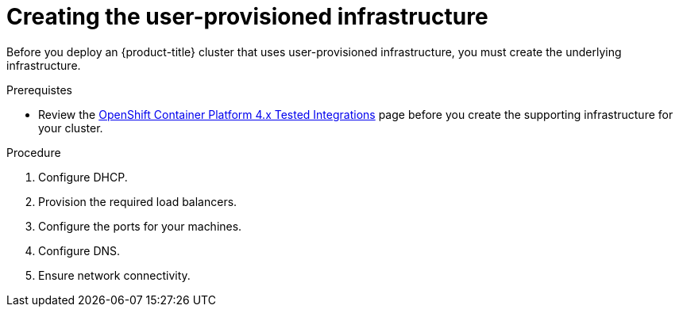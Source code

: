 // Module included in the following assemblies:
//
// * installing/installing_bare_metal/installing-bare-metal.adoc
// * installing/installing_restricted_networks/installing-restricted-networks-bare-metal.adoc
// * installing/installing_restricted_networks/installing-restricted-networks-vsphere.adoc
// * installing/installing_vsphere/installing-vsphere.adoc
// * installing/installing_ibm_z/installing-ibm-z.adoc

[id="installation-infrastructure-user-infra_{context}"]
= Creating the user-provisioned infrastructure

Before you deploy an {product-title} cluster that uses user-provisioned
infrastructure, you must create the underlying infrastructure.

.Prerequistes

* Review the link:https://access.redhat.com/articles/4128421[OpenShift Container Platform 4.x Tested Integrations]
page before you create the supporting infrastructure for your cluster.

.Procedure

ifeval::["{context}" == "installing-ibm-z"]
. Set up static IP addresses.

. Set up an FTP server.
endif::[]
ifeval::["{context}" != "installing-ibm-z"]
. Configure DHCP.
endif::[]

. Provision the required load balancers.

. Configure the ports for your machines.

. Configure DNS.

. Ensure network connectivity.
